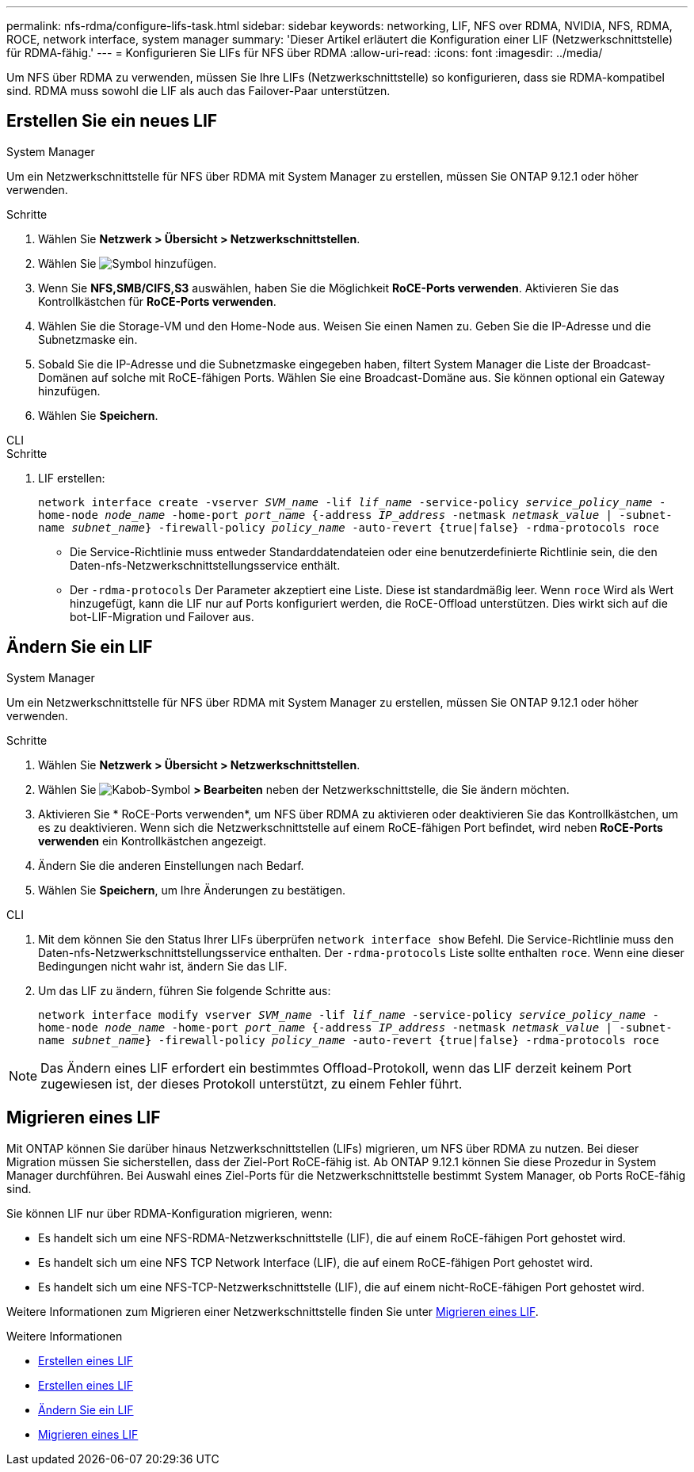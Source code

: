 ---
permalink: nfs-rdma/configure-lifs-task.html 
sidebar: sidebar 
keywords: networking, LIF, NFS over RDMA, NVIDIA, NFS, RDMA, ROCE, network interface, system manager 
summary: 'Dieser Artikel erläutert die Konfiguration einer LIF (Netzwerkschnittstelle) für RDMA-fähig.' 
---
= Konfigurieren Sie LIFs für NFS über RDMA
:allow-uri-read: 
:icons: font
:imagesdir: ../media/


[role="lead"]
Um NFS über RDMA zu verwenden, müssen Sie Ihre LIFs (Netzwerkschnittstelle) so konfigurieren, dass sie RDMA-kompatibel sind. RDMA muss sowohl die LIF als auch das Failover-Paar unterstützen.



== Erstellen Sie ein neues LIF

[role="tabbed-block"]
====
.System Manager
--
Um ein Netzwerkschnittstelle für NFS über RDMA mit System Manager zu erstellen, müssen Sie ONTAP 9.12.1 oder höher verwenden.

.Schritte
. Wählen Sie *Netzwerk > Übersicht > Netzwerkschnittstellen*.
. Wählen Sie image:icon_add.gif["Symbol hinzufügen"].
. Wenn Sie *NFS,SMB/CIFS,S3* auswählen, haben Sie die Möglichkeit *RoCE-Ports verwenden*. Aktivieren Sie das Kontrollkästchen für *RoCE-Ports verwenden*.
. Wählen Sie die Storage-VM und den Home-Node aus. Weisen Sie einen Namen zu. Geben Sie die IP-Adresse und die Subnetzmaske ein.
. Sobald Sie die IP-Adresse und die Subnetzmaske eingegeben haben, filtert System Manager die Liste der Broadcast-Domänen auf solche mit RoCE-fähigen Ports. Wählen Sie eine Broadcast-Domäne aus. Sie können optional ein Gateway hinzufügen.
. Wählen Sie *Speichern*.


--
.CLI
--
.Schritte
. LIF erstellen:
+
`network interface create -vserver _SVM_name_ -lif _lif_name_ -service-policy _service_policy_name_ -home-node _node_name_ -home-port _port_name_ {-address _IP_address_ -netmask _netmask_value_ | -subnet-name _subnet_name_} -firewall-policy _policy_name_ -auto-revert {true|false} -rdma-protocols roce`

+
** Die Service-Richtlinie muss entweder Standarddatendateien oder eine benutzerdefinierte Richtlinie sein, die den Daten-nfs-Netzwerkschnittstellungsservice enthält.
** Der `-rdma-protocols` Der Parameter akzeptiert eine Liste. Diese ist standardmäßig leer. Wenn `roce` Wird als Wert hinzugefügt, kann die LIF nur auf Ports konfiguriert werden, die RoCE-Offload unterstützen. Dies wirkt sich auf die bot-LIF-Migration und Failover aus.




--
====


== Ändern Sie ein LIF

[role="tabbed-block"]
====
.System Manager
--
Um ein Netzwerkschnittstelle für NFS über RDMA mit System Manager zu erstellen, müssen Sie ONTAP 9.12.1 oder höher verwenden.

.Schritte
. Wählen Sie *Netzwerk > Übersicht > Netzwerkschnittstellen*.
. Wählen Sie image:icon_kabob.gif["Kabob-Symbol"] *> Bearbeiten* neben der Netzwerkschnittstelle, die Sie ändern möchten.
. Aktivieren Sie * RoCE-Ports verwenden*, um NFS über RDMA zu aktivieren oder deaktivieren Sie das Kontrollkästchen, um es zu deaktivieren. Wenn sich die Netzwerkschnittstelle auf einem RoCE-fähigen Port befindet, wird neben *RoCE-Ports verwenden* ein Kontrollkästchen angezeigt.
. Ändern Sie die anderen Einstellungen nach Bedarf.
. Wählen Sie *Speichern*, um Ihre Änderungen zu bestätigen.


--
.CLI
--
. Mit dem können Sie den Status Ihrer LIFs überprüfen `network interface show` Befehl. Die Service-Richtlinie muss den Daten-nfs-Netzwerkschnittstellungsservice enthalten. Der `-rdma-protocols` Liste sollte enthalten `roce`. Wenn eine dieser Bedingungen nicht wahr ist, ändern Sie das LIF.
. Um das LIF zu ändern, führen Sie folgende Schritte aus:
+
`network interface modify vserver _SVM_name_ -lif _lif_name_ -service-policy _service_policy_name_ -home-node _node_name_ -home-port _port_name_ {-address _IP_address_ -netmask _netmask_value_ | -subnet-name _subnet_name_} -firewall-policy _policy_name_ -auto-revert {true|false} -rdma-protocols roce`




NOTE: Das Ändern eines LIF erfordert ein bestimmtes Offload-Protokoll, wenn das LIF derzeit keinem Port zugewiesen ist, der dieses Protokoll unterstützt, zu einem Fehler führt.

--
====


== Migrieren eines LIF

Mit ONTAP können Sie darüber hinaus Netzwerkschnittstellen (LIFs) migrieren, um NFS über RDMA zu nutzen. Bei dieser Migration müssen Sie sicherstellen, dass der Ziel-Port RoCE-fähig ist. Ab ONTAP 9.12.1 können Sie diese Prozedur in System Manager durchführen. Bei Auswahl eines Ziel-Ports für die Netzwerkschnittstelle bestimmt System Manager, ob Ports RoCE-fähig sind.

Sie können LIF nur über RDMA-Konfiguration migrieren, wenn:

* Es handelt sich um eine NFS-RDMA-Netzwerkschnittstelle (LIF), die auf einem RoCE-fähigen Port gehostet wird.
* Es handelt sich um eine NFS TCP Network Interface (LIF), die auf einem RoCE-fähigen Port gehostet wird.
* Es handelt sich um eine NFS-TCP-Netzwerkschnittstelle (LIF), die auf einem nicht-RoCE-fähigen Port gehostet wird.


Weitere Informationen zum Migrieren einer Netzwerkschnittstelle finden Sie unter xref:../networking/migrate_a_lif.html[Migrieren eines LIF].

.Weitere Informationen
* xref:../networking/create_a_lif.html[Erstellen eines LIF]
* xref:../networking/create_a_lif.html[Erstellen eines LIF]
* xref:../networking/modify_a_lif.html[Ändern Sie ein LIF]
* xref:../networking/migrate_a_lif.html[Migrieren eines LIF]

